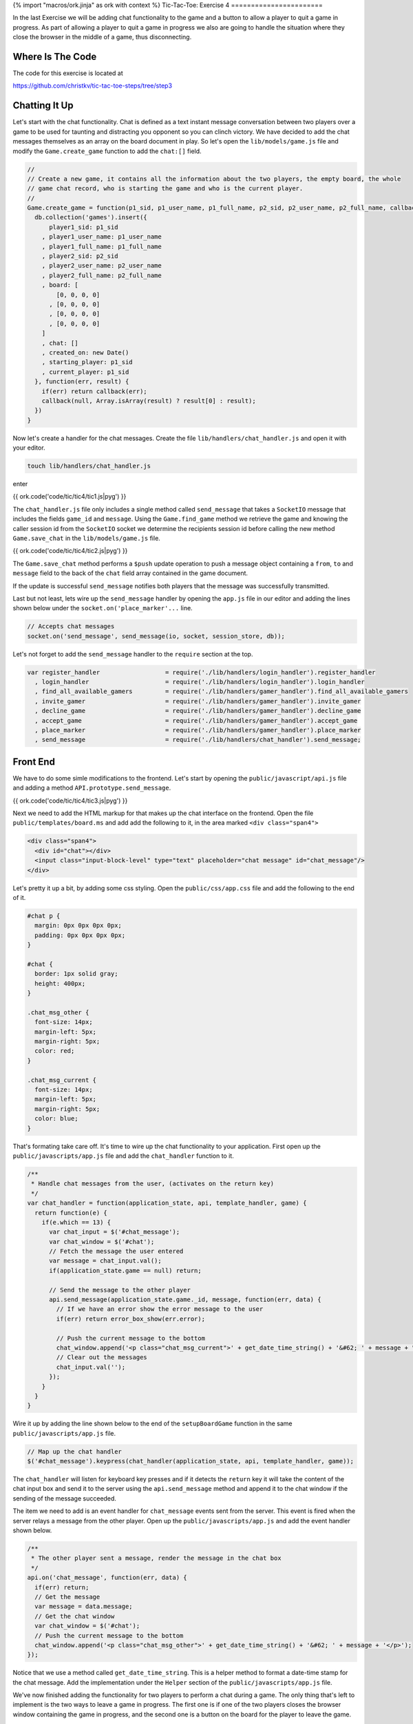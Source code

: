 {% import "macros/ork.jinja" as ork with context %}
Tic-Tac-Toe: Exercise 4
=======================

In the last Exercise we will be adding chat functionality to the game and a button to allow a player to quit a game in progress. As part of allowing a player to quit a game in progress we also are going to handle the situation where they close the browser in the middle of a game, thus disconnecting.

Where Is The Code
-----------------

The code for this exercise is located at

https://github.com/christkv/tic-tac-toe-steps/tree/step3

Chatting It Up
--------------

Let's start with the chat functionality. Chat is defined as a text instant message conversation between two players over a game to be used for taunting and distracting you opponent so you can clinch victory. We have decided to add the chat messages themselves as an array on the board document in play. So let's open the ``lib/models/game.js`` file and modify the ``Game.create_game`` function to add the ``chat:[]`` field.

.. code-block:: javascript

    //
    // Create a new game, it contains all the information about the two players, the empty board, the whole
    // game chat record, who is starting the game and who is the current player.
    // 
    Game.create_game = function(p1_sid, p1_user_name, p1_full_name, p2_sid, p2_user_name, p2_full_name, callback) {
      db.collection('games').insert({
          player1_sid: p1_sid
        , player1_user_name: p1_user_name
        , player1_full_name: p1_full_name
        , player2_sid: p2_sid
        , player2_user_name: p2_user_name
        , player2_full_name: p2_full_name
        , board: [
            [0, 0, 0, 0]
          , [0, 0, 0, 0]
          , [0, 0, 0, 0]
          , [0, 0, 0, 0]
        ]
        , chat: []
        , created_on: new Date()
        , starting_player: p1_sid
        , current_player: p1_sid
      }, function(err, result) {
        if(err) return callback(err);
        callback(null, Array.isArray(result) ? result[0] : result);
      })
    }

Now let's create a handler for the chat messages. Create the file ``lib/handlers/chat_handler.js`` and open it with your editor.

.. code-block:: console

    touch lib/handlers/chat_handler.js

enter

{{ ork.code('code/tic/tic4/tic1.js|pyg') }}

The ``chat_handler.js`` file only includes a single method called ``send_message`` that takes a ``SocketIO`` message that includes the fields ``game_id`` and ``message``. Using the ``Game.find_game`` method we retrieve the game and knowing the caller session id from the ``SocketIO`` socket we determine the recipients session id before calling the new method ``Game.save_chat`` in the ``lib/models/game.js`` file.

{{ ork.code('code/tic/tic4/tic2.js|pyg') }}

The ``Game.save_chat`` method performs a ``$push`` update operation to push a message object containing a ``from``, ``to`` and ``message`` field to the back of the ``chat`` field array contained in the game document.

If the update is successful ``send_message`` notifies both players that the message was successfully transmitted.

Last but not least, lets wire up the ``send_message`` handler by opening the ``app.js`` file in our editor and adding the lines shown below under the ``socket.on('place_marker'...`` line.

.. code-block:: javascript

    // Accepts chat messages
    socket.on('send_message', send_message(io, socket, session_store, db));

Let's not forget to add the ``send_message`` handler to the ``require`` section at the top.

.. code-block:: javascript

    var register_handler                  = require('./lib/handlers/login_handler').register_handler
      , login_handler                     = require('./lib/handlers/login_handler').login_handler
      , find_all_available_gamers         = require('./lib/handlers/gamer_handler').find_all_available_gamers
      , invite_gamer                      = require('./lib/handlers/gamer_handler').invite_gamer
      , decline_game                      = require('./lib/handlers/gamer_handler').decline_game
      , accept_game                       = require('./lib/handlers/gamer_handler').accept_game
      , place_marker                      = require('./lib/handlers/gamer_handler').place_marker
      , send_message                      = require('./lib/handlers/chat_handler').send_message;


Front End
---------

We have to do some simle modifications to the frontend. Let's start by opening the ``public/javascript/api.js`` file and adding a method ``API.prototype.send_message``.

{{ ork.code('code/tic/tic4/tic3.js|pyg') }}

Next we need to add the HTML markup for that makes up the chat interface on the frontend. Open the file ``public/templates/board.ms`` and add add the following to it, in the area marked ``<div class="span4">``

.. code-block:: html

    <div class="span4">
      <div id="chat"></div>
      <input class="input-block-level" type="text" placeholder="chat message" id="chat_message"/>
    </div>

Let's pretty it up a bit, by adding some css styling. Open the ``public/css/app.css`` file and add the following to the end of it.

.. code-block:: css

    #chat p {
      margin: 0px 0px 0px 0px;
      padding: 0px 0px 0px 0px;
    }

    #chat {
      border: 1px solid gray;
      height: 400px;
    }

    .chat_msg_other {
      font-size: 14px;
      margin-left: 5px;
      margin-right: 5px;
      color: red;
    }

    .chat_msg_current {
      font-size: 14px;
      margin-left: 5px;
      margin-right: 5px;
      color: blue;
    }    

That's formating take care off. It's time to wire up the chat functionality to your application. First open up the ``public/javascripts/app.js`` file and add the ``chat_handler`` function to it.

.. code-block:: javascript

    /**
     * Handle chat messages from the user, (activates on the return key)
     */ 
    var chat_handler = function(application_state, api, template_handler, game) {
      return function(e) {    
        if(e.which == 13) {
          var chat_input = $('#chat_message');
          var chat_window = $('#chat');
          // Fetch the message the user entered
          var message = chat_input.val();
          if(application_state.game == null) return;
          
          // Send the message to the other player
          api.send_message(application_state.game._id, message, function(err, data) {
            // If we have an error show the error message to the user        
            if(err) return error_box_show(err.error);
      
            // Push the current message to the bottom
            chat_window.append('<p class="chat_msg_current">' + get_date_time_string() + '&#62; ' + message + "</p>");
            // Clear out the messages
            chat_input.val('');
          });
        }
      }  
    }

Wire it up by adding the line shown below to the end of the ``setupBoardGame`` function in the same ``public/javascripts/app.js`` file.

.. code-block:: javascript

    // Map up the chat handler
    $('#chat_message').keypress(chat_handler(application_state, api, template_handler, game));  

The ``chat_handler`` will listen for keyboard key presses and if it detects the ``return`` key it will take the content of the chat input box and send it to the server using the ``api.send_message`` method and append it to the chat window if the sending of the message succeeded.

The item we need to add is an event handler for ``chat_message`` events sent from the server. This event is fired when the server relays a message from the other player. Open up the ``public/javascripts/app.js`` and add the event handler shown below.

.. code-block:: javascript

    /**
     * The other player sent a message, render the message in the chat box
     */
    api.on('chat_message', function(err, data) {
      if(err) return;
      // Get the message
      var message = data.message;
      // Get the chat window  
      var chat_window = $('#chat');
      // Push the current message to the bottom
      chat_window.append('<p class="chat_msg_other">' + get_date_time_string() + '&#62; ' + message + '</p>');
    });

Notice that we use a method called ``get_date_time_string``. This is a helper method to format a date-time stamp for the chat message. Add the implementation under the ``Helper`` section of the ``public/javascripts/app.js`` file.

.. code-block:: javascript
    :linenos:

    /**
     * Get a date time string
     */ 
    var get_date_time_string = function() {
      var date = new Date();
      var string = date.getHours() < 10 ? "0" + date.getHours() : date.getHours();
      string += ":" + (date.getMinutes() < 10 ? "0" + date.getMinutes() : date.getMinutes());
      string += ":" + (date.getSeconds() < 10 ? "0" + date.getSeconds() : date.getSeconds());
      return string;
    }

We've now finished adding the functionality for two players to perform a chat during a game. The only thing that's left to implement is the two ways to leave a game in progress. The first one is if one of the two players closes the browser window containing the game in progress, and the second one is a button on the board for the player to leave the game.

Reddit Is More Interesting I'm Out Of Here
------------------------------------------

The first scenario happens when one of the players close their browser window. In this case we should terminate all the current games they are participating in by sending a user went away message to all the opposing players.

Lets start by creating a new handler that handles socket disconnects by messaging the still active players about them. First let's create the empty handler file.

.. code-block:: javascript

    touch lib/handlers/user_handler.js

Then it's time to fire up your editor and edit the newly created file ``lib/handlers/user_handler.js``.

{{ ork.code('code/tic/tic4/tic4.js|pyg') }}

We need to locate all games that are still active for this player and then set them to the status of a ``draw`` (it might not be the players fault as his internet connection might have dropped). First add the ``Gamer.finalize_all_boards_as_draws`` method to the ``lib/models/game.js`` file.

.. code-block:: javascript

    //
    // Finalizes all the boards as a draw
    //
    Game.finalize_all_boards_as_draws = function(sid, callback) {
      db.collection('games').update(
          {$or: [{player1_sid: sid}, {player2_sid: sid}], winner: {$exists: false}}
        , {$set: {final_state: 'draw', winner: null}}, {multi:true}, function(err, result) {
          if(err) return callback(err);
          if(result == 0) return callback(new Error("Failed to finalize the boards with a draw"));
          callback(null, null);
        });    
    }

If you remember from the last exercise an active game is a game without the ``winner`` field set. This method locates all the games that the player closing the socket is currently in and sets them to a ``draw`` state. It then messages all active players that we have experienced a disconnect event enabling them to recover from a game in progress.

Before we jump to the frontend let's make sure we wire up the new handler. Open the ``app.js`` file and add.

.. code-block:: javascript

    var disconnected                      = require('./lib/handlers/user_handler').disconnected; 

at the top and the handler below the ``send_message`` handler

.. code-block:: javascript

    // On disconnect
    socket.on('disconnect', disconnected(io, socket, session_store, db));

Now let's move to the frontend and get the event wired up correctly so the interface can respond to it.

Frontend Handling
-----------------

Open the ``public/javascripts/app.js`` file and add an event handler for the ``disconnect`` event.

.. code-block:: javascript

    /**
     * A player disconnect from the game, ensure we cancel any games we are playing
     * with them
     */
    api.on('disconnected', function(err, data) {
      if(err) return;
      // Get the sid
      var sid = data;
      // Check if the current game is being played with this user
      if(application_state.game 
        && (application_state.game.player1_sid == sid || application_state.game.player2_sid == sid)) {

        // Load all the available gamers
        api.find_all_available_gamers(function(err, gamers) {
          // If we have an error show the error message to the user        
          if(err) return error_box_show(err.error);

          // Save the list of games in our game state
          application_state.gamers = gamers;

          // Show the main dashboard view and render with all the available players
          template_handler.setTemplate("#view", "dashboard", {gamers:gamers});
          
          // Add handlers for each new player so we can play them
          for(var i = 0; i < gamers.length; i++) {
            $("#gamer_" + gamers[i]._id).click(invite_gamer_button_handler(application_state, api, template_handler));
          }

          // Reset the game state
          application_state.game = null;

          // If we have an error show the error message to the user
          error_box_show("User disconnected");
        });
      }
    });

This handler will trigger on the ``disconnected`` event and if the game we are currently playing is with the disconnected player we render the dashboard and display the disconnect error (this effectively puts the player back in a position where they can challenge another player).

We are nearly there but we need to let the gamer have a way to leave a game at their leisure as well. To allow this we are going to add a button to leave a game in progress. Let's modify the ``public/templates/board.ms`` file to the button. Modify the ``<div class="span">`` with the HTML below adding the ``Quit Game`` button.

.. code-block:: html

    <div class="span4">
      <div><button id="quit_game">Quit Game</button></div>
      <div id="chat"></div>
      <input class="input-block-level" type="text" placeholder="chat message" id="chat_message"/>
    </div>

We then need to add a handler for the ``Quit Game`` button. Open up the ``public/javascripts/app.js`` file and modify the ``setupBoardGame`` to add a handler called ``quit_game_handler`` below the ``$('#chat_message').keypress(chat_handler(application_state, api, template_handler, game));`` line.

.. code-block:: javascript

    /**
     * Set up a new game board and add handlers to all the cells of the board
     */ 
    var setupBoardGame = function(application_state, api, template_handler, game) {
      // Save current game to state
      application_state.game = game;
      // Let's render the board game
      template_handler.setTemplate("#view", "board", {});
      // Set the marker for our player (X if we are the starting player)
      application_state.marker = application_state.session_id == game.current_player ? "x" : "o";
      // Get all the rows
      var rows = $('#board div');

      // Add an event handler to each cell
      for(var i = 0; i < rows.length; i++) {
        var cells = $('#' + rows[i].id + " span");

        // For each cell create and add the handler
        for(var j = 0; j < cells.length; j++) {
          $("#" + cells[j].id).click(game_board_cell_handler(application_state, api, template_handler, game));
        }
      }

      // Map up the chat handler
      $('#chat_message').keypress(chat_handler(application_state, api, template_handler, game));  
      $('#quit_game').click(quit_game_handler(application_state, api, template_handler, game));
    }

Now we need to complete the ``quit_game_handler`` method and add it to the ``public/javascripts/app.js`` file.

.. code-block:: javascript

    /**
     * Create a handler for the quit game button on the board, sending a disconnect message
     * to the server and bringing the player back to the dashboard
     */ 
    var quit_game_handler = function(application_state, api, template_handler, game) {
      return function() {
        // Execute a disconnect
        api.leave_game(function(err, result) {
          // Load all the available gamers
          api.find_all_available_gamers(function(err, gamers) {

            // If we have an error show the error message to the user        
            if(err) return error_box_show(err.error);

            // Save the list of games in our game state
            application_state.gamers = gamers;
     
            // Show the main dashboard view and render with all the available players
            template_handler.setTemplate("#view", "dashboard", {gamers:gamers});
            
            // Add handlers for each new player so we can play them
            for(var i = 0; i < gamers.length; i++) {
              $("#gamer_" + gamers[i]._id).click(invite_gamer_button_handler(application_state, api, template_handler));
            }
          });      
        });
      }
    }

To make it all work we need to define a new ``API`` call called ``leave_game`` that will send a message to the server signaling that the player has left the game. Open up ``public/javascripts/api.js`` and add the ``API`` call.

.. code-block:: javascript

    /**
     * Send a disconnect message to the server
     */
    API.prototype.leave_game = function(callback) {
      this.socket.emit("leave_game", {});  
      callback(null, null);
    }

Notice that we not expecting a callback as we are in fact reusing the ``disconnected`` handler in the ``lib/handlers/user_handler.js`` file. We do need to define a new server ``API`` call named ``leave_game`` but we can reuse the same ``disconnected`` handler. Let's go ahead and wire up the ``disconnect`` handler in the ``app.js`` file.

.. code-block:: javascript

    socket.on('leave_game', disconnected(io, socket, session_store, db));

We Did It
---------

That ends the Tic-Tac-Toe tutorial. It's been a long winding road of code and editor usage but you now have your basic Tic-Tac-Toe multi-player game. There are lots of possible improvements that be implemented in the game of course. You could extend the game to be able to run multiple games at the same time against multiple players. Maybe introduce a friend relationship with players ?. Your imagination is the limit. Go forth and expand it as much as you want.



